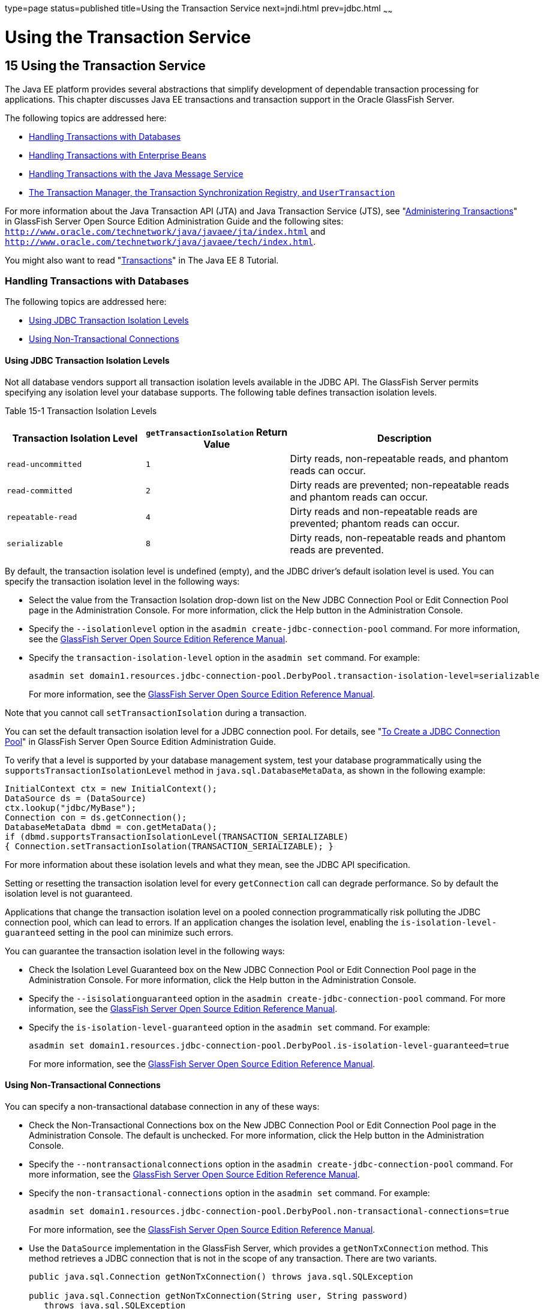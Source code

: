 type=page
status=published
title=Using the Transaction Service
next=jndi.html
prev=jdbc.html
~~~~~~

Using the Transaction Service
=============================

[[GSDVG00018]][[beanm]]


[[using-the-transaction-service]]
15 Using the Transaction Service
--------------------------------

The Java EE platform provides several abstractions that simplify
development of dependable transaction processing for applications. This
chapter discusses Java EE transactions and transaction support in the
Oracle GlassFish Server.

The following topics are addressed here:

* link:#giybi[Handling Transactions with Databases]
* link:#beaje[Handling Transactions with Enterprise Beans]
* link:#gknrh[Handling Transactions with the Java Message Service]
* link:#gaxit[The Transaction Manager, the Transaction Synchronization
Registry, and `UserTransaction`]

For more information about the Java Transaction API (JTA) and Java
Transaction Service (JTS), see "link:../administration-guide/transactions.html#GSADG00022[Administering
Transactions]" in GlassFish Server Open Source Edition Administration
Guide and the following sites:
`http://www.oracle.com/technetwork/java/javaee/jta/index.html` and
`http://www.oracle.com/technetwork/java/javaee/tech/index.html`.

You might also want to read
"https://javaee.github.io/tutorial/transactions.html[Transactions]" in
The Java EE 8 Tutorial.

[[giybi]][[GSDVG00188]][[handling-transactions-with-databases]]

Handling Transactions with Databases
~~~~~~~~~~~~~~~~~~~~~~~~~~~~~~~~~~~~

The following topics are addressed here:

* link:#beamv[Using JDBC Transaction Isolation Levels]
* link:#beamu[Using Non-Transactional Connections]

[[beamv]][[GSDVG00511]][[using-jdbc-transaction-isolation-levels]]

Using JDBC Transaction Isolation Levels
^^^^^^^^^^^^^^^^^^^^^^^^^^^^^^^^^^^^^^^

Not all database vendors support all transaction isolation levels
available in the JDBC API. The GlassFish Server permits specifying any
isolation level your database supports. The following table defines
transaction isolation levels.

[[GSDVG559]][[sthref27]][[fvyoi]]


Table 15-1 Transaction Isolation Levels

[width="100%",cols="27%,28%,45%",options="header",]
|===
|Transaction Isolation Level |`getTransactionIsolation` Return Value
|Description
|`read-uncommitted` |`1` |Dirty reads, non-repeatable reads, and phantom
reads can occur.

|`read-committed` |`2` |Dirty reads are prevented; non-repeatable reads
and phantom reads can occur.

|`repeatable-read` |`4` |Dirty reads and non-repeatable reads are
prevented; phantom reads can occur.

|`serializable` |`8` |Dirty reads, non-repeatable reads and phantom
reads are prevented.
|===


By default, the transaction isolation level is undefined (empty), and
the JDBC driver's default isolation level is used. You can specify the
transaction isolation level in the following ways:

* Select the value from the Transaction Isolation drop-down list on the
New JDBC Connection Pool or Edit Connection Pool page in the
Administration Console. For more information, click the Help button in
the Administration Console.
* Specify the `--isolationlevel` option in the
`asadmin create-jdbc-connection-pool` command. For more information, see
the link:../reference-manual/toc.html#GSRFM[GlassFish Server Open Source Edition Reference Manual].
* Specify the `transaction-isolation-level` option in the `asadmin set`
command. For example:
+
[source]
----
asadmin set domain1.resources.jdbc-connection-pool.DerbyPool.transaction-isolation-level=serializable
----
For more information, see the link:../reference-manual/toc.html#GSRFM[GlassFish Server Open Source
Edition Reference Manual].

Note that you cannot call `setTransactionIsolation` during a
transaction.

You can set the default transaction isolation level for a JDBC
connection pool. For details, see "link:../administration-guide/jdbc.html#GSADG00420[To Create a JDBC
Connection Pool]" in GlassFish Server Open Source Edition Administration
Guide.

To verify that a level is supported by your database management system,
test your database programmatically using the
`supportsTransactionIsolationLevel` method in
`java.sql.DatabaseMetaData`, as shown in the following example:

[source,java]
----
InitialContext ctx = new InitialContext();
DataSource ds = (DataSource)
ctx.lookup("jdbc/MyBase");
Connection con = ds.getConnection();
DatabaseMetaData dbmd = con.getMetaData();
if (dbmd.supportsTransactionIsolationLevel(TRANSACTION_SERIALIZABLE)
{ Connection.setTransactionIsolation(TRANSACTION_SERIALIZABLE); }
----

For more information about these isolation levels and what they mean,
see the JDBC API specification.

Setting or resetting the transaction isolation level for every
`getConnection` call can degrade performance. So by default the
isolation level is not guaranteed.

Applications that change the transaction isolation level on a pooled
connection programmatically risk polluting the JDBC connection pool,
which can lead to errors. If an application changes the isolation level,
enabling the `is-isolation-level-guaranteed` setting in the pool can
minimize such errors.

You can guarantee the transaction isolation level in the following ways:

* Check the Isolation Level Guaranteed box on the New JDBC Connection
Pool or Edit Connection Pool page in the Administration Console. For
more information, click the Help button in the Administration Console.
* Specify the `--isisolationguaranteed` option in the
`asadmin create-jdbc-connection-pool` command. For more information, see
the link:../reference-manual/toc.html#GSRFM[GlassFish Server Open Source Edition Reference Manual].
* Specify the `is-isolation-level-guaranteed` option in the
`asadmin set` command. For example:
+
[source]
----
asadmin set domain1.resources.jdbc-connection-pool.DerbyPool.is-isolation-level-guaranteed=true
----
For more information, see the link:../reference-manual/toc.html#GSRFM[GlassFish Server Open Source
Edition Reference Manual].

[[beamu]][[GSDVG00512]][[using-non-transactional-connections]]

Using Non-Transactional Connections
^^^^^^^^^^^^^^^^^^^^^^^^^^^^^^^^^^^

You can specify a non-transactional database connection in any of these
ways:

* Check the Non-Transactional Connections box on the New JDBC Connection
Pool or Edit Connection Pool page in the Administration Console. The
default is unchecked. For more information, click the Help button in the
Administration Console.
* Specify the `--nontransactionalconnections` option in the
`asadmin create-jdbc-connection-pool` command. For more information, see
the link:../reference-manual/toc.html#GSRFM[GlassFish Server Open Source Edition Reference Manual].
* Specify the `non-transactional-connections` option in the
`asadmin set` command. For example:
+
[source]
----
asadmin set domain1.resources.jdbc-connection-pool.DerbyPool.non-transactional-connections=true
----
For more information, see the link:../reference-manual/toc.html#GSRFM[GlassFish Server Open Source
Edition Reference Manual].
* Use the `DataSource` implementation in the GlassFish Server, which
provides a `getNonTxConnection` method. This method retrieves a JDBC
connection that is not in the scope of any transaction. There are two
variants.
+
[source,java]
----
public java.sql.Connection getNonTxConnection() throws java.sql.SQLException

public java.sql.Connection getNonTxConnection(String user, String password)
   throws java.sql.SQLException
----
* Create a resource with the JNDI name ending in `__nontx`. This forces
all connections looked up using this resource to be non transactional.

Typically, a connection is enlisted in the context of the transaction in
which a `getConnection` call is invoked. However, a non-transactional
connection is not enlisted in a transaction context even if a
transaction is in progress.

The main advantage of using non-transactional connections is that the
overhead incurred in enlisting and delisting connections in transaction
contexts is avoided. However, use such connections carefully. For
example, if a non-transactional connection is used to query the database
while a transaction is in progress that modifies the database, the query
retrieves the unmodified data in the database. This is because the
in-progress transaction hasn't committed. For another example, if a
non-transactional connection modifies the database and a transaction
that is running simultaneously rolls back, the changes made by the
non-transactional connection are not rolled back.

Here is a typical use case for a non-transactional connection: a
component that is updating a database in a transaction context spanning
over several iterations of a loop can refresh cached data by using a
non-transactional connection to read data before the transaction
commits.

[[beaje]][[GSDVG00189]][[handling-transactions-with-enterprise-beans]]

Handling Transactions with Enterprise Beans
~~~~~~~~~~~~~~~~~~~~~~~~~~~~~~~~~~~~~~~~~~~

This section describes the transaction support built into the Enterprise
JavaBeans programming model for the GlassFish Server.

As a developer, you can write an application that updates data in
multiple databases distributed across multiple sites. The site might use
EJB servers from different vendors.

The following topics are addressed here:

* link:#beajf[Flat Transactions]
* link:#beajg[Global and Local Transactions]
* link:#beajh[Commit Options]
* link:#beaht[Bean-Level Container-Managed Transaction Timeouts]

[[beajf]][[GSDVG00513]][[flat-transactions]]

Flat Transactions
^^^^^^^^^^^^^^^^^

The Enterprise JavaBeans Specification, v3.0 requires support for flat
(as opposed to nested) transactions. In a flat transaction, each
transaction is decoupled from and independent of other transactions in
the system. Another transaction cannot start in the same thread until
the current transaction ends.

Flat transactions are the most prevalent model and are supported by most
commercial database systems. Although nested transactions offer a finer
granularity of control over transactions, they are supported by far
fewer commercial database systems.

[[beajg]][[GSDVG00514]][[global-and-local-transactions]]

Global and Local Transactions
^^^^^^^^^^^^^^^^^^^^^^^^^^^^^

Both local and global transactions are demarcated using the
javax.transaction.UserTransaction interface, which the client must use.
Local transactions bypass the XA commit protocol and are faster. For
more information, see link:#gaxit[The Transaction Manager, the
Transaction Synchronization Registry, and `UserTransaction`].

[[beajh]][[GSDVG00515]][[commit-options]]

Commit Options
^^^^^^^^^^^^^^

The EJB protocol is designed to give the container the flexibility to
select the disposition of the instance state at the time a transaction
is committed. This allows the container to best manage caching an entity
object's state and associating an entity object identity with the EJB
instances.

There are three commit-time options:

* Option A - The container caches a ready instance between transactions.
The container ensures that the instance has exclusive access to the
state of the object in persistent storage.
+
In this case, the container does not have to synchronize the instance's
state from the persistent storage at the beginning of the next
transaction.
+

[NOTE]
====
Commit option A is not supported for this GlassFish Server release.
====

* Option B - The container caches a ready instance between transactions,
but the container does not ensure that the instance has exclusive access
to the state of the object in persistent storage. This is the default.
+
In this case, the container must synchronize the instance's state by
invoking `ejbLoad` from persistent storage at the beginning of the next
transaction.
* Option C - The container does not cache a ready instance between
transactions, but instead returns the instance to the pool of available
instances after a transaction has completed.
+
The life cycle for every business method invocation under commit option
C looks like this.
+
[source]
----
ejbActivate   ejbLoad   business method   ejbStore   ejbPassivate
----
If there is more than one transactional client concurrently accessing
the same entity, the first client gets the ready instance and subsequent
concurrent clients get new instances from the pool.

The `glassfish-ejb-jar.xml` deployment descriptor has an element,
`commit-option`, that specifies the commit option to be used. Based on
the specified commit option, the appropriate handler is instantiated.

[[beaht]][[GSDVG00516]][[bean-level-container-managed-transaction-timeouts]]

Bean-Level Container-Managed Transaction Timeouts
^^^^^^^^^^^^^^^^^^^^^^^^^^^^^^^^^^^^^^^^^^^^^^^^^

The transaction timeout for the domain is specified using the
Transaction Timeout setting of the Transaction Service. A transaction
started by the container must commit (or rollback) within this time,
regardless of whether the transaction is suspended (and resumed), or the
transaction is marked for rollback. The default value, `0`, specifies
that the server waits indefinitely for a transaction to complete.

To override this timeout for an individual bean, use the optional
`cmt-timeout-in-seconds` element in `glassfish-ejb-jar.xml`. The default
value, `0`, specifies that the Transaction Service timeout is used. The
value of `cmt-timeout-in-seconds` is used for all methods in the bean
that start a new container-managed transaction. This value is not used
if the bean joins a client transaction.

[[gknrh]][[GSDVG00190]][[handling-transactions-with-the-java-message-service]]

Handling Transactions with the Java Message Service
~~~~~~~~~~~~~~~~~~~~~~~~~~~~~~~~~~~~~~~~~~~~~~~~~~~

The following topics are addressed here:

* link:#beaoq[Transactions and Non-Persistent Messages]
* link:#gdyya[Using the ConfigurableTransactionSupport Interface]

[[beaoq]][[GSDVG00517]][[transactions-and-non-persistent-messages]]

Transactions and Non-Persistent Messages
^^^^^^^^^^^^^^^^^^^^^^^^^^^^^^^^^^^^^^^^

During transaction recovery, non-persistent messages might be lost. If
the broker fails between the transaction manager's prepare and commit
operations, any non-persistent message in the transaction is lost and
cannot be delivered. A message that is not saved to a persistent store
is not available for transaction recovery.

[[gdyya]][[GSDVG00518]][[using-the-configurabletransactionsupport-interface]]

Using the ConfigurableTransactionSupport Interface
^^^^^^^^^^^^^^^^^^^^^^^^^^^^^^^^^^^^^^^^^^^^^^^^^^

The Java EE Connector 1.6 specification allows a resource adapter to use
the `transaction-support` attribute to specify the level of transaction
support that the resource adapter handles. However, the resource adapter
vendor does not have a mechanism to figure out the current transactional
context in which a `ManagedConnectionFactory` is used.

If a `ManagedConnectionFactory` implements an optional interface called
com.sun.appserv.connectors.spi.ConfigurableTransactionSupport , the
GlassFish Server notifies the `ManagedConnectionFactory` of the
`transaction-support` configured for the connector connection pool when
the `ManagedConnectionFactory` instance is created for the pool.
Connections obtained from the pool can then be used with a transaction
level at or lower than the configured value. For example, a connection
obtained from a pool that is set to `XA_TRANSACTION` could be used as a
LOCAL resource in a last-agent-optimized transaction or in a
non-transactional context.

[[gaxit]][[GSDVG00191]][[the-transaction-manager-the-transaction-synchronization-registry-and-usertransaction]]

The Transaction Manager, the Transaction Synchronization Registry, and `UserTransaction`
~~~~~~~~~~~~~~~~~~~~~~~~~~~~~~~~~~~~~~~~~~~~~~~~~~~~~~~~~~~~~~~~~~~~~~~~~~~~~~~~~~~~~~~~

To access a `UserTransaction` instance, you can either look it up using
the `java:comp/``UserTransaction` JNDI name or inject it using the
`@Resource` annotation.

Accessing a `DataSource` using the `Synchronization.beforeCompletion()`
method requires setting Allow Non Component Callers to `true`. The
default is `false`. For more information about non-component callers,
see link:jdbc.html#gavro[Allowing Non-Component Callers].

If possible, you should use the
javax.transaction.TransactionSynchronizationRegistry interface instead
of javax.transaction.TransactionManager , for portability. You can look
up the implementation of this interface by using the JNDI name
`java:comp/``TransactionSynchronizationRegistry`. For details, see the
https://javaee.github.io/javaee-spec/javadocs/[`TransactionSynchronizationRegistryInterface`]
API documentation (`https://javaee.github.io/javaee-spec/javadocs/`) and
http://www.jcp.org/en/jsr/detail?id=907[Java Specification Request (JSR)
907] (`http://www.jcp.org/en/jsr/detail?id=907`).

If accessing the javax.transaction.TransactionManager implementation is
absolutely necessary, you can look up the GlassFish Server
implementation of this interface using the JNDI name
java:appserver/TransactionManager . This lookup should not be used by
the application code.


